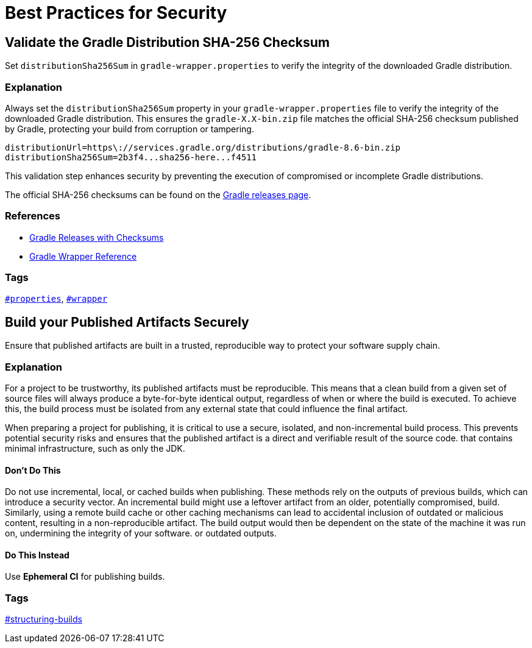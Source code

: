 // Copyright (C) 2025 Gradle, Inc.
//
// Licensed under the Creative Commons Attribution-Noncommercial-ShareAlike 4.0 International License.;
// you may not use this file except in compliance with the License.
// You may obtain a copy of the License at
//
//      https://creativecommons.org/licenses/by-nc-sa/4.0/
//
// Unless required by applicable law or agreed to in writing, software
// distributed under the License is distributed on an "AS IS" BASIS,
// WITHOUT WARRANTIES OR CONDITIONS OF ANY KIND, either express or implied.
// See the License for the specific language governing permissions and
// limitations under the License.

[[best_practices_for_security]]
= Best Practices for Security

[[validate_gradle_checksum]]
== Validate the Gradle Distribution SHA-256 Checksum

Set `distributionSha256Sum` in `gradle-wrapper.properties` to verify the integrity of the downloaded Gradle distribution.

=== Explanation

Always set the `distributionSha256Sum` property in your `gradle-wrapper.properties` file to verify the integrity of the downloaded Gradle distribution.
This ensures the `gradle-X.X-bin.zip` file matches the official SHA-256 checksum published by Gradle, protecting your build from corruption or tampering.

[source,properties]
----
distributionUrl=https\://services.gradle.org/distributions/gradle-8.6-bin.zip
distributionSha256Sum=2b3f4...sha256-here...f4511
----

This validation step enhances security by preventing the execution of compromised or incomplete Gradle distributions.

The official SHA-256 checksums can be found on the link:https://gradle.org/releases/[Gradle releases page].

=== References

- link:https://gradle.org/releases/[Gradle Releases with Checksums]
- <<gradle_wrapper.adoc#gradle_wrapper,Gradle Wrapper Reference>>

=== Tags

`<<tags_reference.adoc#tag:properties,#properties>>`, `<<tags_reference.adoc#tag:wrapper,#wrapper>>`

[[build-published-artifacts-securely]]
== Build your Published Artifacts Securely

Ensure that published artifacts are built in a trusted, reproducible way to protect your software supply chain.

=== Explanation

For a project to be trustworthy, its published artifacts must be reproducible. 
This means that a clean build from a given set of source files will always produce a byte-for-byte identical output, regardless of when or where the build is executed. 
To achieve this, the build process must be isolated from any external state that could influence the final artifact.

When preparing a project for publishing, it is critical to use a secure, isolated, and non-incremental build process. This prevents potential security risks and ensures that the published artifact is a direct and verifiable result of the source code.
that contains minimal infrastructure, such as only the JDK.

==== Don't Do This

Do not use incremental, local, or cached builds when publishing. 
These methods rely on the outputs of previous builds, which can introduce a security vector. 
An incremental build might use a leftover artifact from an older, potentially compromised, build. 
Similarly, using a remote build cache or other caching mechanisms can lead to accidental inclusion of outdated or malicious content, resulting in a non-reproducible artifact. 
The build output would then be dependent on the state of the machine it was run on, undermining the integrity of your software.
or outdated outputs.

==== Do This Instead

Use *Ephemeral CI* for publishing builds.

=== Tags

<<tags_reference.adoc:structuring-builds,#structuring-builds>>
